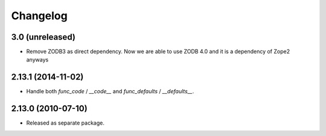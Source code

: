 Changelog
=========

3.0 (unreleased)
----------------

- Remove ZODB3 as direct dependency. Now we are able to use ZODB 4.0
  and it is a dependency of Zope2 anyways

2.13.1 (2014-11-02)
-------------------

- Handle both `func_code` / `__code__` and `func_defaults` / `__defaults__`.

2.13.0 (2010-07-10)
-------------------

- Released as separate package.
